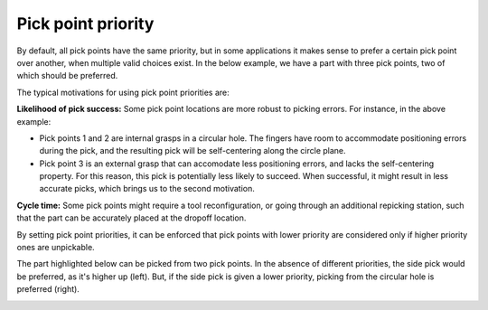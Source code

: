 .. _pick-point-priority:

Pick point priority
-------------------

By default, all pick points have the same priority, but in some applications it makes sense to prefer a certain pick point over another, when multiple valid choices exist.
In the below example, we have a part with three pick points, two of which should be preferred.

.. image:: /assets/images/documentation/picking/pick_point_priority.png
  :scale: 60%
  :align: center

The typical motivations for using pick point priorities are:

**Likelihood of pick success:** Some pick point locations are more robust to picking errors. For instance, in the above example:

- Pick points 1 and 2 are internal grasps in a circular hole. The fingers have room to accommodate positioning errors during the pick, and the resulting pick will be self-centering along the circle plane.
- Pick point 3 is an external grasp that can accomodate less positioning errors, and lacks the self-centering property. For this reason, this pick is potentially less likely to succeed. When successful, it might result in less accurate picks, which brings us to the second motivation.

**Cycle time:** Some pick points might require a tool reconfiguration, or going through an additional repicking station, such that the part can be accurately placed at the dropoff location.

By setting pick point priorities, it can be enforced that pick points with lower priority are considered only if higher priority ones are unpickable.

.. image:: /assets/images/documentation/picking/pick_point_priority_preference.png
  :align: center

The part highlighted below can be picked from two pick points.
In the absence of different priorities, the side pick would be preferred, as it's higher up (left).
But, if the side pick is given a lower priority, picking from the circular hole is preferred (right).

.. image:: /assets/images/documentation/picking/pick_point_priority_example.png
  :align: center
